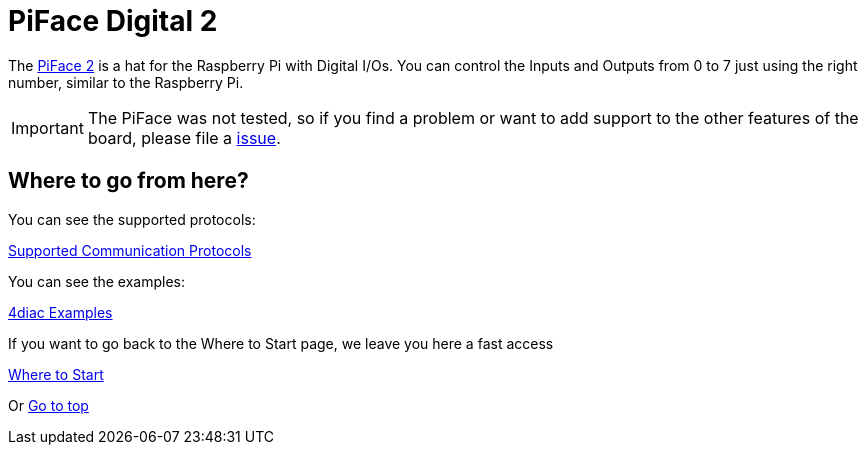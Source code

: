 = [[piface]]PiFace Digital 2

The http://www.piface.org.uk/products/piface_digital_2/[PiFace 2] is a hat for the Raspberry Pi with Digital I/Os. 
You can control the Inputs and Outputs from 0 to 7 just using the right number, similar to the Raspberry Pi.

IMPORTANT: The PiFace was not tested, so if you find a problem or want to add support to the other features of the board, please file a
https://github.com/eclipse-4diac/4diac-forte/issues[issue].

== Where to go from here?

You can see the supported protocols:

xref:../communication/index.adoc[Supported Communication Protocols]

You can see the examples:

xref:../examples/index.adoc[4diac Examples]

If you want to go back to the Where to Start page, we leave you here a fast access

xref:../index.adoc[Where to Start]

Or link:#topOfPage[Go to top]